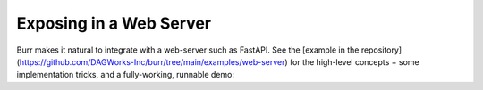 ========================
Exposing in a Web Server
========================

Burr makes it natural to integrate with a web-server such as FastAPI. See the [example in the repository](https://github.com/DAGWorks-Inc/burr/tree/main/examples/web-server)
for the high-level concepts + some implementation tricks, and a fully-working, runnable demo:
